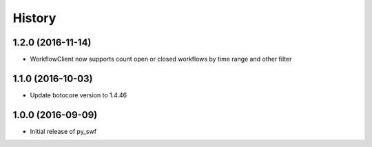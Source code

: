 .. :changelog:

History
-------

1.2.0 (2016-11-14)
++++++++++++++++++

* WorkflowClient now supports count open or closed workflows by time range and other filter 

1.1.0 (2016-10-03)
++++++++++++++++++

* Update botocore version to 1.4.46

1.0.0 (2016-09-09)
++++++++++++++++++

* Initial release of py_swf
